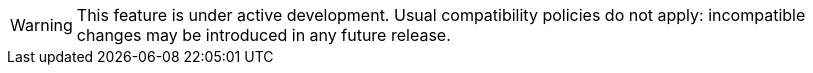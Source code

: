 [WARNING]
====
This feature is under active development.
Usual compatibility policies do not apply:
incompatible changes may be introduced in any future release.
====